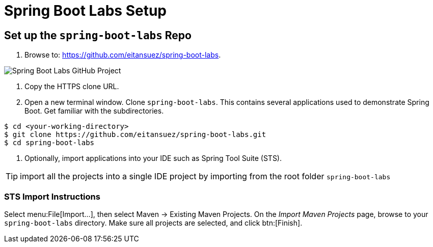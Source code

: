 = Spring Boot Labs Setup

== Set up the `spring-boot-labs` Repo

. Browse to: https://github.com/eitansuez/spring-boot-labs[^].

image::spring-boot-labs.png[Spring Boot Labs GitHub Project]

. Copy the HTTPS clone URL.

. Open a new terminal window.  Clone `spring-boot-labs`.  This contains several applications used to demonstrate Spring Boot.  Get familiar with the subdirectories.

[source,bash]
----
$ cd <your-working-directory>
$ git clone https://github.com/eitansuez/spring-boot-labs.git
$ cd spring-boot-labs
----

. Optionally, import applications into your IDE such as Spring Tool Suite (STS).

TIP: import all the projects into a single IDE project by importing from the root folder `spring-boot-labs`

=== STS Import Instructions

Select menu:File[Import...], then select Maven -> Existing Maven Projects. On the _Import Maven Projects_ page, browse to your `spring-boot-labs` directory. Make sure all projects are selected, and click btn:[Finish].
